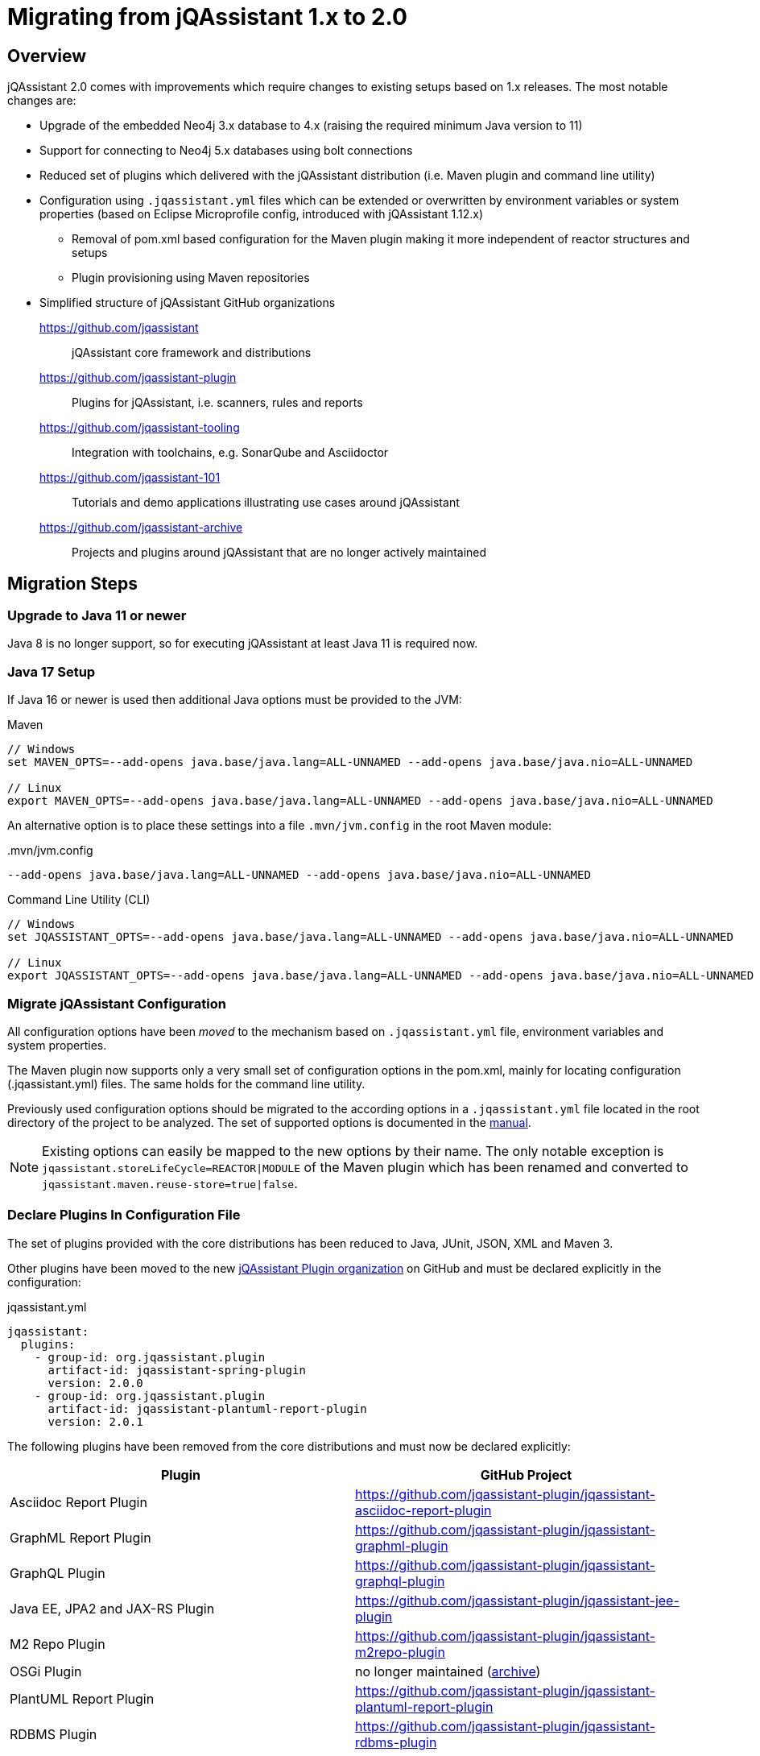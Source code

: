 = Migrating from jQAssistant 1.x to 2.0

== Overview

jQAssistant 2.0 comes with improvements which require changes to existing setups based on 1.x releases.
The most notable changes are:

* Upgrade of the embedded Neo4j 3.x database to 4.x (raising the required minimum Java version to 11)
* Support for connecting to Neo4j 5.x databases using bolt connections
* Reduced set of plugins which delivered with the jQAssistant distribution (i.e. Maven plugin and command line utility)
* Configuration using `.jqassistant.yml` files which can be extended or overwritten by environment variables or system properties (based on Eclipse Microprofile config, introduced with jQAssistant 1.12.x)
** Removal of pom.xml based configuration for the Maven plugin making it more independent of reactor structures and setups
** Plugin provisioning using Maven repositories
* Simplified structure of jQAssistant GitHub organizations
https://github.com/jqassistant[]:: jQAssistant core framework and distributions
https://github.com/jqassistant-plugin[]:: Plugins for jQAssistant, i.e. scanners, rules and reports
https://github.com/jqassistant-tooling[]:: Integration with toolchains, e.g. SonarQube and Asciidoctor
https://github.com/jqassistant-101[]:: Tutorials and demo applications illustrating use cases around jQAssistant
https://github.com/jqassistant-archive[]:: Projects and plugins around jQAssistant that are no longer actively maintained

== Migration Steps

=== Upgrade to Java 11 or newer

Java 8 is no longer support, so for executing jQAssistant at least Java 11 is required now.


=== Java 17 Setup

If Java 16 or newer is used then additional Java options must be provided to the JVM:

.Maven
----
// Windows
set MAVEN_OPTS=--add-opens java.base/java.lang=ALL-UNNAMED --add-opens java.base/java.nio=ALL-UNNAMED

// Linux
export MAVEN_OPTS=--add-opens java.base/java.lang=ALL-UNNAMED --add-opens java.base/java.nio=ALL-UNNAMED
----

An alternative option is to place these settings into a file `.mvn/jvm.config` in the root Maven module:

[source]
..mvn/jvm.config
----
--add-opens java.base/java.lang=ALL-UNNAMED --add-opens java.base/java.nio=ALL-UNNAMED
----

.Command Line Utility (CLI)
----
// Windows
set JQASSISTANT_OPTS=--add-opens java.base/java.lang=ALL-UNNAMED --add-opens java.base/java.nio=ALL-UNNAMED

// Linux
export JQASSISTANT_OPTS=--add-opens java.base/java.lang=ALL-UNNAMED --add-opens java.base/java.nio=ALL-UNNAMED
----

=== Migrate jQAssistant Configuration

All configuration options have been __moved__ to the mechanism based on `.jqassistant.yml` file, environment variables and system properties.

The Maven plugin now supports only a very small set of configuration options in the pom.xml, mainly for locating configuration (.jqassistant.yml) files. The same holds for the command line utility.

Previously used configuration options should be migrated to the according options in a `.jqassistant.yml` file located in the root directory of the project to be analyzed. The set of supported options is documented in the https://jqassistant.github.io/jqassistant/doc/2.0.0/manual/#core:Configuration[manual].

NOTE: Existing options can easily be mapped to the new options by their name. The only notable exception is `jqassistant.storeLifeCycle=REACTOR|MODULE` of the Maven plugin which has been renamed and converted to `jqassistant.maven.reuse-store=true|false`.

=== Declare Plugins In Configuration File

The set of plugins provided with the core distributions has been reduced to Java, JUnit, JSON, XML and Maven 3.

Other plugins have been moved to the new https://github.com/jqassistant-plugin/[jQAssistant Plugin organization] on GitHub and must be declared explicitly in the configuration:

[source,yaml]
.jqassistant.yml
----
jqassistant:
  plugins:
    - group-id: org.jqassistant.plugin
      artifact-id: jqassistant-spring-plugin
      version: 2.0.0
    - group-id: org.jqassistant.plugin
      artifact-id: jqassistant-plantuml-report-plugin
      version: 2.0.1
----

The following plugins have been removed from the core distributions and must now be declared explicitly:

[options=header]
|===
| Plugin | GitHub Project

| Asciidoc Report Plugin
| https://github.com/jqassistant-plugin/jqassistant-asciidoc-report-plugin[]

| GraphML Report Plugin
| https://github.com/jqassistant-plugin/jqassistant-graphml-plugin[]

| GraphQL Plugin
| https://github.com/jqassistant-plugin/jqassistant-graphql-plugin[]

| Java EE, JPA2 and JAX-RS Plugin
| https://github.com/jqassistant-plugin/jqassistant-jee-plugin[]

| M2 Repo Plugin
| https://github.com/jqassistant-plugin/jqassistant-m2repo-plugin[]

| OSGi Plugin
| no longer maintained (https://github.com/jqassistant-archive/jqa-osgi-plugin[archive])

| PlantUML Report Plugin
| https://github.com/jqassistant-plugin/jqassistant-plantuml-report-plugin[]

| RDBMS Plugin
| https://github.com/jqassistant-plugin/jqassistant-rdbms-plugin[]

| Spring Plugin
| https://github.com/jqassistant-plugin/jqassistant-spring-plugin[]

|===


Refer to the documentation of each plugin for the coordinates.

NOTE: Declaring jQAssistant plugins as dependency of the jQAssistant Maven plugin in a `pom.xml` __might__ still work but is no longer supported. Such declarations must be migrated to the `plugins` section of the `.jqassistant.yml` file.

=== Configure Plugin Repositories (Command Line Utility)

Plugins are now longer distributed with the command line distribution. Declared plugins (see chapter before) including their required dependencies are resolved and downloaded on startup from Maven repositories (defaulting to Maven Central).

For specific setups (e.g. in corporate environments) an existing Maven configuration in the user's home directory (`~/.m2/settings.xml`) is used automatically.

Alternatively the proxy and repositories can be specified in the file `.jqassistant.yml`:

[source,yaml]
.jqassistant.yml
----
jqassistant:
  repositories:
    local: ~/.jqassistant/repository # local repository, caching downloaded plugins
    proxy:
      protocol: https
      host: proxy.acme.com
      port: 80
      username: user
      password: secrect
    remotes:
      corporate-repo:
        url: https://corporate-repo.acme.com
        username: user
        password: secrect

  plugins:
    - group-id: org.jqassistant.plugin
      artifact-id: jqassistant-spring-plugin
      version: 2.0.0
    - group-id: org.jqassistant.plugin
      artifact-id: jqassistant-plantuml-report-plugin
      version: 2.0.1
----

=== Activate Or Migrate Asciidoc Rules

Support for embedding rules in Asciidoc files (.adoc) has been removed from the core distribution. It can be activated by declaring the Asciidoc Report Plugin in the configuration:

[source,yaml]
.jqassistant.yml
----
jqassistant:
  plugins:
    - group-id: org.jqassistant.plugin
      artifact-id: jqassistant-asciidoc-report-plugin
      version: 2.0.0
    - group-id: org.jqassistant.plugin
      artifact-id: jqassistant-plantuml-report-plugin # Often used together with the Asciidoc plugin
      version: 2.0.1
----

NOTE: It is highly recommended to migrate rules embedded Asciidoc files to XML. The integration with Asciidoc is handled by the https://github.com/jqassistant-tooling/jqassistant-asciidoctorj-extensions[jQAssistant Asciidoc Extensions] which allow better interoperability with existing tool chains (e.g. http://doctoolchain.org/docToolchain/v2.0.x/[docToolchain] and https://confluence-publisher.atlassian.net/wiki/spaces/CPD/overview[Confluence Publisher])

=== Migrate Used Concepts And Constraints

The following rules have been renamed, any references (inclusions in groups or requirements in concepts or constraints) must be adopted:

[options=header]
|===
| 1.x | 2.x

| dependency:Package
| java:PackageDependency

| dependency:Artifact
| java:ArtifactDependency

| dependency:PackageCycles
| java:AvoidCyclicPackageDependencies

| dependency:ArtifactCycles
| java:AvoidCyclicArtifactDependencies

|===

== Feedback

In case we missed some valuebale information in this guide please let us know and create an https://github.com/jqassistant-tutorials/jqassistant-101/issues/new[issue].
